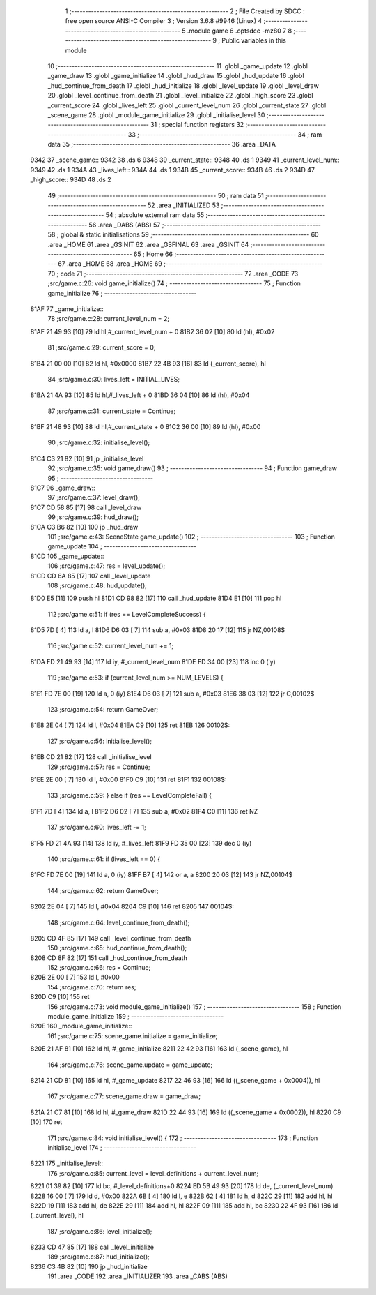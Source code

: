                               1 ;--------------------------------------------------------
                              2 ; File Created by SDCC : free open source ANSI-C Compiler
                              3 ; Version 3.6.8 #9946 (Linux)
                              4 ;--------------------------------------------------------
                              5 	.module game
                              6 	.optsdcc -mz80
                              7 	
                              8 ;--------------------------------------------------------
                              9 ; Public variables in this module
                             10 ;--------------------------------------------------------
                             11 	.globl _game_update
                             12 	.globl _game_draw
                             13 	.globl _game_initialize
                             14 	.globl _hud_draw
                             15 	.globl _hud_update
                             16 	.globl _hud_continue_from_death
                             17 	.globl _hud_initialize
                             18 	.globl _level_update
                             19 	.globl _level_draw
                             20 	.globl _level_continue_from_death
                             21 	.globl _level_initialize
                             22 	.globl _high_score
                             23 	.globl _current_score
                             24 	.globl _lives_left
                             25 	.globl _current_level_num
                             26 	.globl _current_state
                             27 	.globl _scene_game
                             28 	.globl _module_game_initialize
                             29 	.globl _initialise_level
                             30 ;--------------------------------------------------------
                             31 ; special function registers
                             32 ;--------------------------------------------------------
                             33 ;--------------------------------------------------------
                             34 ; ram data
                             35 ;--------------------------------------------------------
                             36 	.area _DATA
   9342                      37 _scene_game::
   9342                      38 	.ds 6
   9348                      39 _current_state::
   9348                      40 	.ds 1
   9349                      41 _current_level_num::
   9349                      42 	.ds 1
   934A                      43 _lives_left::
   934A                      44 	.ds 1
   934B                      45 _current_score::
   934B                      46 	.ds 2
   934D                      47 _high_score::
   934D                      48 	.ds 2
                             49 ;--------------------------------------------------------
                             50 ; ram data
                             51 ;--------------------------------------------------------
                             52 	.area _INITIALIZED
                             53 ;--------------------------------------------------------
                             54 ; absolute external ram data
                             55 ;--------------------------------------------------------
                             56 	.area _DABS (ABS)
                             57 ;--------------------------------------------------------
                             58 ; global & static initialisations
                             59 ;--------------------------------------------------------
                             60 	.area _HOME
                             61 	.area _GSINIT
                             62 	.area _GSFINAL
                             63 	.area _GSINIT
                             64 ;--------------------------------------------------------
                             65 ; Home
                             66 ;--------------------------------------------------------
                             67 	.area _HOME
                             68 	.area _HOME
                             69 ;--------------------------------------------------------
                             70 ; code
                             71 ;--------------------------------------------------------
                             72 	.area _CODE
                             73 ;src/game.c:26: void game_initialize()
                             74 ;	---------------------------------
                             75 ; Function game_initialize
                             76 ; ---------------------------------
   81AF                      77 _game_initialize::
                             78 ;src/game.c:28: current_level_num = 2;
   81AF 21 49 93      [10]   79 	ld	hl,#_current_level_num + 0
   81B2 36 02         [10]   80 	ld	(hl), #0x02
                             81 ;src/game.c:29: current_score = 0;
   81B4 21 00 00      [10]   82 	ld	hl, #0x0000
   81B7 22 4B 93      [16]   83 	ld	(_current_score), hl
                             84 ;src/game.c:30: lives_left = INITIAL_LIVES;
   81BA 21 4A 93      [10]   85 	ld	hl,#_lives_left + 0
   81BD 36 04         [10]   86 	ld	(hl), #0x04
                             87 ;src/game.c:31: current_state = Continue;
   81BF 21 48 93      [10]   88 	ld	hl,#_current_state + 0
   81C2 36 00         [10]   89 	ld	(hl), #0x00
                             90 ;src/game.c:32: initialise_level();    
   81C4 C3 21 82      [10]   91 	jp  _initialise_level
                             92 ;src/game.c:35: void game_draw()
                             93 ;	---------------------------------
                             94 ; Function game_draw
                             95 ; ---------------------------------
   81C7                      96 _game_draw::
                             97 ;src/game.c:37: level_draw();
   81C7 CD 58 85      [17]   98 	call	_level_draw
                             99 ;src/game.c:39: hud_draw();
   81CA C3 B6 82      [10]  100 	jp  _hud_draw
                            101 ;src/game.c:43: SceneState game_update()
                            102 ;	---------------------------------
                            103 ; Function game_update
                            104 ; ---------------------------------
   81CD                     105 _game_update::
                            106 ;src/game.c:47: res = level_update();
   81CD CD 6A 85      [17]  107 	call	_level_update
                            108 ;src/game.c:48: hud_update();
   81D0 E5            [11]  109 	push	hl
   81D1 CD 98 82      [17]  110 	call	_hud_update
   81D4 E1            [10]  111 	pop	hl
                            112 ;src/game.c:51: if (res == LevelCompleteSuccess) {
   81D5 7D            [ 4]  113 	ld	a, l
   81D6 D6 03         [ 7]  114 	sub	a, #0x03
   81D8 20 17         [12]  115 	jr	NZ,00108$
                            116 ;src/game.c:52: current_level_num += 1;
   81DA FD 21 49 93   [14]  117 	ld	iy, #_current_level_num
   81DE FD 34 00      [23]  118 	inc	0 (iy)
                            119 ;src/game.c:53: if (current_level_num >= NUM_LEVELS) {
   81E1 FD 7E 00      [19]  120 	ld	a, 0 (iy)
   81E4 D6 03         [ 7]  121 	sub	a, #0x03
   81E6 38 03         [12]  122 	jr	C,00102$
                            123 ;src/game.c:54: return GameOver;
   81E8 2E 04         [ 7]  124 	ld	l, #0x04
   81EA C9            [10]  125 	ret
   81EB                     126 00102$:
                            127 ;src/game.c:56: initialise_level();
   81EB CD 21 82      [17]  128 	call	_initialise_level
                            129 ;src/game.c:57: res = Continue;
   81EE 2E 00         [ 7]  130 	ld	l, #0x00
   81F0 C9            [10]  131 	ret
   81F1                     132 00108$:
                            133 ;src/game.c:59: } else if (res == LevelCompleteFail) {
   81F1 7D            [ 4]  134 	ld	a, l
   81F2 D6 02         [ 7]  135 	sub	a, #0x02
   81F4 C0            [11]  136 	ret	NZ
                            137 ;src/game.c:60: lives_left -= 1;
   81F5 FD 21 4A 93   [14]  138 	ld	iy, #_lives_left
   81F9 FD 35 00      [23]  139 	dec	0 (iy)
                            140 ;src/game.c:61: if (lives_left == 0) {
   81FC FD 7E 00      [19]  141 	ld	a, 0 (iy)
   81FF B7            [ 4]  142 	or	a, a
   8200 20 03         [12]  143 	jr	NZ,00104$
                            144 ;src/game.c:62: return GameOver;
   8202 2E 04         [ 7]  145 	ld	l, #0x04
   8204 C9            [10]  146 	ret
   8205                     147 00104$:
                            148 ;src/game.c:64: level_continue_from_death();
   8205 CD 4F 85      [17]  149 	call	_level_continue_from_death
                            150 ;src/game.c:65: hud_continue_from_death();
   8208 CD 8F 82      [17]  151 	call	_hud_continue_from_death
                            152 ;src/game.c:66: res = Continue;
   820B 2E 00         [ 7]  153 	ld	l, #0x00
                            154 ;src/game.c:70: return res;
   820D C9            [10]  155 	ret
                            156 ;src/game.c:73: void module_game_initialize()
                            157 ;	---------------------------------
                            158 ; Function module_game_initialize
                            159 ; ---------------------------------
   820E                     160 _module_game_initialize::
                            161 ;src/game.c:75: scene_game.initialize = game_initialize;
   820E 21 AF 81      [10]  162 	ld	hl, #_game_initialize
   8211 22 42 93      [16]  163 	ld	(_scene_game), hl
                            164 ;src/game.c:76: scene_game.update = game_update;
   8214 21 CD 81      [10]  165 	ld	hl, #_game_update
   8217 22 46 93      [16]  166 	ld	((_scene_game + 0x0004)), hl
                            167 ;src/game.c:77: scene_game.draw = game_draw;
   821A 21 C7 81      [10]  168 	ld	hl, #_game_draw
   821D 22 44 93      [16]  169 	ld	((_scene_game + 0x0002)), hl
   8220 C9            [10]  170 	ret
                            171 ;src/game.c:84: void initialise_level() {
                            172 ;	---------------------------------
                            173 ; Function initialise_level
                            174 ; ---------------------------------
   8221                     175 _initialise_level::
                            176 ;src/game.c:85: current_level = level_definitions + current_level_num;
   8221 01 39 82      [10]  177 	ld	bc, #_level_definitions+0
   8224 ED 5B 49 93   [20]  178 	ld	de, (_current_level_num)
   8228 16 00         [ 7]  179 	ld	d, #0x00
   822A 6B            [ 4]  180 	ld	l, e
   822B 62            [ 4]  181 	ld	h, d
   822C 29            [11]  182 	add	hl, hl
   822D 19            [11]  183 	add	hl, de
   822E 29            [11]  184 	add	hl, hl
   822F 09            [11]  185 	add	hl, bc
   8230 22 4F 93      [16]  186 	ld	(_current_level), hl
                            187 ;src/game.c:86: level_initialize();
   8233 CD 47 85      [17]  188 	call	_level_initialize
                            189 ;src/game.c:87: hud_initialize();
   8236 C3 4B 82      [10]  190 	jp  _hud_initialize
                            191 	.area _CODE
                            192 	.area _INITIALIZER
                            193 	.area _CABS (ABS)
